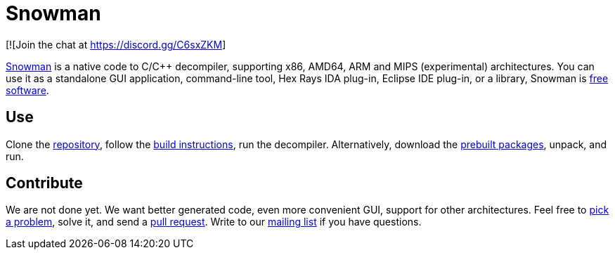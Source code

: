 Snowman
=======

[![Join the chat at https://discord.gg/C6sxZKM]

http://derevenets.com/[Snowman] is a native code to C/C++ decompiler, supporting x86, AMD64, ARM and MIPS (experimental) architectures.
You can use it as a standalone GUI application, command-line tool, Hex Rays IDA plug-in, Eclipse IDE plug-in, or a library, Snowman is link:doc/licenses.asciidoc[free software].

Use
---
Clone the https://github.com/TheClockworker/snowman[repository], follow the link:doc/build.asciidoc[build instructions], run the decompiler.
Alternatively, download the http://derevenets.com/[prebuilt packages], unpack, and run.

Contribute
----------
We are not done yet.
We want better generated code, even more convenient GUI, support for other architectures.
Feel free to link:doc/todo.asciidoc[pick a problem], solve it, and send a link:https://github.com/TheClockworker/snowman/pulls[pull request].
Write to our link:http://lists.derevenets.com/mailman/listinfo/snowman[mailing list] if you have questions.
